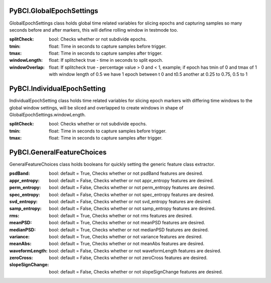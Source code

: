 PyBCI.GlobalEpochSettings
===============
.. class:: GlobalEpochSettings()

GlobalEpochSettings class holds global time related variables for slicing epochs and capturing samples so many seconds before and after markers, this will define rolling window in testmode too.

:splitCheck: bool: Checks whether or not subdivide epochs.
:tmin: float: Time in seconds to capture samples before trigger.
:tmax: float: Time in seconds to capture samples after trigger.
:windowLength: float: If splitcheck true - time in seconds to split epoch.
:windowOverlap: float: If splitcheck true - percentage value > 0 and < 1, example; if epoch has tmin of 0 and tmax of 1 with window length of 0.5 we have 1 epoch between t 0 and t0.5 another at 0.25 to 0.75, 0.5 to 1

PyBCI.IndividualEpochSetting
===============
.. class:: IndividualEpochSetting()

IndividualEpochSetting class holds time related variables for slicing epoch markers with differing time windows to the global window settings, will be sliced and overlapped to create windows in shape of GlobalEpochSettings.windowLength.

:splitCheck: bool: Checks whether or not subdivide epochs.
:tmin: float: Time in seconds to capture samples before trigger.
:tmax: float: Time in seconds to capture samples after trigger.

PyBCI.GeneralFeatureChoices
===============
.. class:: GeneralFeatureChoices()

GeneralFeatureChoices class holds booleans for quickly setting the generic feature class extractor.

:psdBand: bool: default = True, Checks whether or not psdBand features are desired.
:appr_entropy: bool: default = False, Checks whether or not appr_entropy features are desired.
:perm_entropy: bool: default = False, Checks whether or not perm_entropy features are desired.
:spec_entropy: bool: default = False, Checks whether or not spec_entropy features are desired.
:svd_entropy: bool: default = False, Checks whether or not svd_entropy features are desired.
:samp_entropy: bool: default = False, Checks whether or not samp_entropy features are desired.
:rms: bool: default = True, Checks whether or not rms features are desired.
:meanPSD: bool: default = True, Checks whether or not meanPSD features are desired.
:medianPSD: bool: default = True, Checks whether or not medianPSD features are desired.
:variance: bool: default = True, Checks whether or not variance features are desired.
:meanAbs: bool: default = True, Checks whether or not meanAbs features are desired.
:waveformLength: bool: default = False, Checks whether or not waveformLength features are desired.
:zeroCross: bool: default = False, Checks whether or not zeroCross features are desired.
:slopeSignChange: bool: default = False, Checks whether or not slopeSignChange features are desired.
